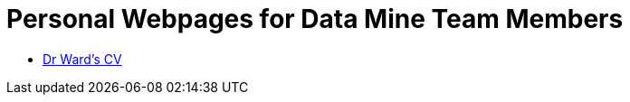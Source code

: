 = Personal Webpages for Data Mine Team Members
:page-aliases: introduction.adoc

* xref:personal:mdw:cv.adoc[Dr Ward's CV]
